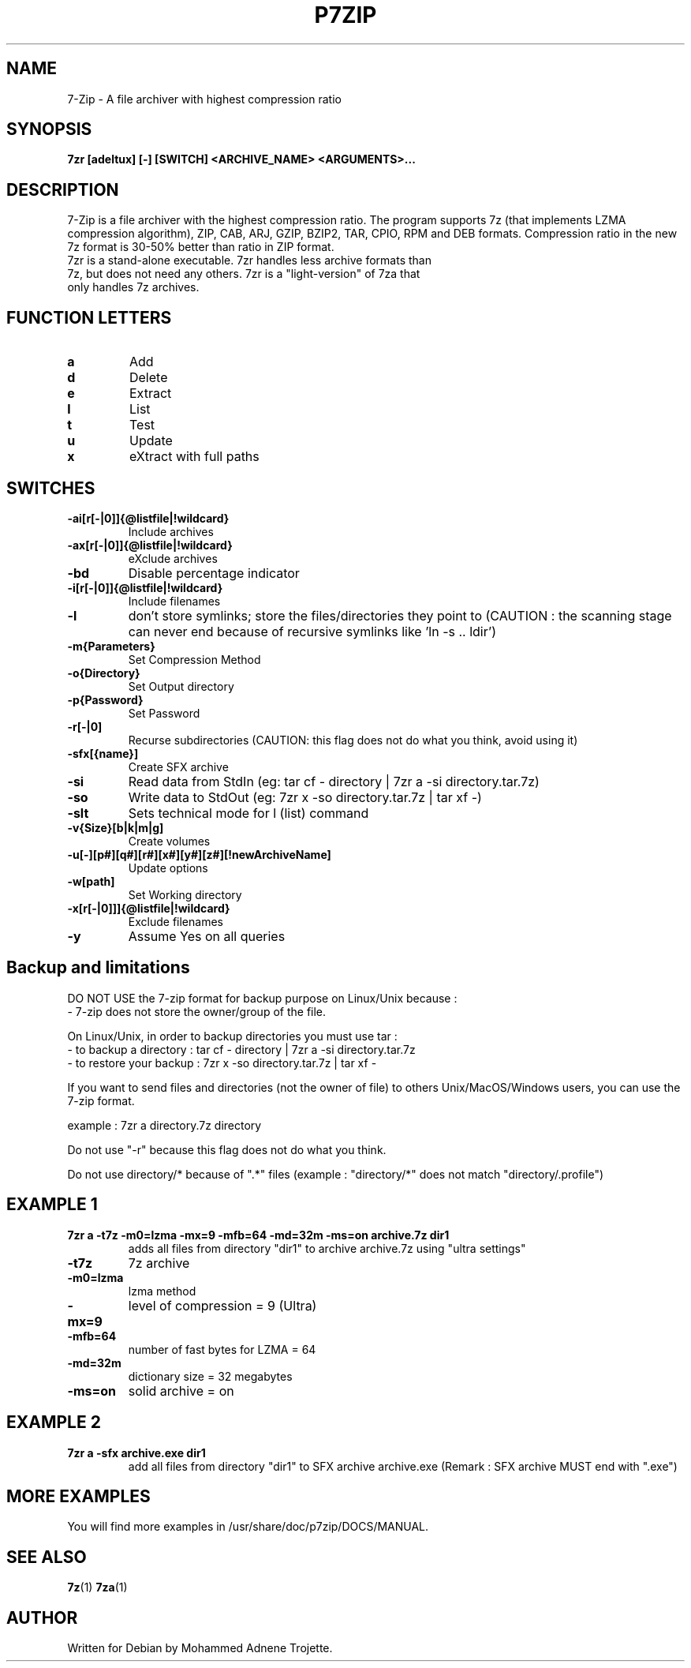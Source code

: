.TH P7ZIP 1 "April 2 2006" "Mohammed Adnene Trojette"
.SH NAME
7-Zip - A file archiver with highest compression ratio
.SH SYNOPSIS
.B 7zr
.BR [adeltux]
.BR [-]
.BR [SWITCH]
.BR <ARCHIVE_NAME>
.BR <ARGUMENTS>...
.PP
.SH DESCRIPTION
7-Zip is a file archiver with the highest compression ratio. The program supports 7z (that implements LZMA compression algorithm), ZIP, CAB, ARJ, GZIP, BZIP2, TAR, CPIO, RPM and DEB formats. Compression ratio in the new 7z format is 30-50% better than ratio in ZIP format.
.TP
7zr is a stand-alone executable. 7zr handles less archive formats than 7z, but does not need any others. 7zr is a "light-version" of 7za that only handles 7z archives.
.PP
.SH FUNCTION LETTERS
.TP
.B a
Add
.TP
.B d
Delete
.TP
.B e
Extract
.TP
.B l
List
.TP
.B t
Test
.TP
.B u
Update
.TP
.B x
eXtract with full paths
.PP
.SH SWITCHES
.TP
.B -ai[r[-|0]]{@listfile|!wildcard}
Include archives
.TP
.B -ax[r[-|0]]{@listfile|!wildcard}
eXclude archives
.TP
.B -bd
Disable percentage indicator
.TP
.B -i[r[-|0]]{@listfile|!wildcard}
Include filenames
.TP
.B -l
don't store symlinks; store the files/directories they point to (CAUTION : the scanning stage can never end because of recursive symlinks like 'ln -s .. ldir')
.TP
.B -m{Parameters}
Set Compression Method
.TP
.B -o{Directory}
Set Output directory
.TP
.B -p{Password}
Set Password
.TP
.B -r[-|0]
Recurse subdirectories (CAUTION: this flag does not do what you think, avoid using it)
.TP
.B -sfx[{name}]
Create SFX archive
.TP
.B -si
Read data from StdIn (eg: tar cf - directory | 7zr a -si directory.tar.7z)
.TP
.B -so
Write data to StdOut (eg: 7zr x -so directory.tar.7z | tar xf -)
.TP
.B -slt
Sets technical mode for l (list) command
.TP
.B -v{Size}[b|k|m|g]
Create volumes
.TP
.B -u[-][p#][q#][r#][x#][y#][z#][!newArchiveName]
Update options
.TP
.B -w[path]
Set Working directory
.TP
.B -x[r[-|0]]]{@listfile|!wildcard}
Exclude filenames
.TP
.B -y 
Assume Yes on all queries
.PP
.SH Backup and limitations
DO NOT USE the 7-zip format for backup purpose on Linux/Unix because :
 - 7-zip does not store the owner/group of the file.

.LP
On Linux/Unix, in order to backup directories you must use tar :
 - to backup a directory  : tar cf - directory | 7zr a -si directory.tar.7z
 - to restore your backup : 7zr x -so directory.tar.7z | tar xf -

If you want to send files and directories (not the owner of file)
to others Unix/MacOS/Windows users, you can use the 7-zip format.

  example : 7zr a directory.7z  directory

.LP
Do not use "-r" because this flag does not do what you think.
.LP
Do not use directory/* because of ".*" files (example : "directory/*" does not match "directory/.profile")
.SH EXAMPLE 1
.TP
.B 7zr a -t7z  -m0=lzma -mx=9 -mfb=64 -md=32m -ms=on archive.7z  dir1
adds all files from directory "dir1" to archive archive.7z using "ultra settings"
.TP
.B -t7z
7z archive
.TP
.B -m0=lzma
lzma method
.TP
.B -mx=9
level of compression = 9 (Ultra)
.TP
.B -mfb=64
number of fast bytes for LZMA = 64
.TP
.B -md=32m
dictionary size = 32 megabytes
.TP
.B -ms=on
solid archive = on
.SH EXAMPLE 2
.TP
.B
7zr a -sfx archive.exe dir1
add all files from directory "dir1" to SFX archive archive.exe (Remark : SFX archive MUST end with ".exe")
.SH MORE EXAMPLES
.TP
You will find more examples in /usr/share/doc/p7zip/DOCS/MANUAL.
.SH "SEE ALSO"
.BR 7z (1)
.BR 7za (1)
.SH AUTHOR
.TP
Written for Debian by Mohammed Adnene Trojette.
